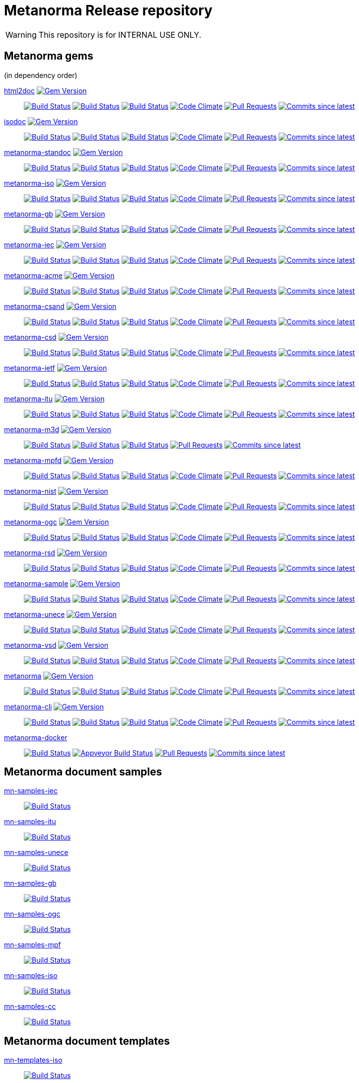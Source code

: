 = Metanorma Release repository

WARNING: This repository is for INTERNAL USE ONLY.

== Metanorma gems

(in dependency order)

https://github.com/metanorma/html2doc[html2doc] image:https://img.shields.io/gem/v/html2doc.svg["Gem Version", link="https://rubygems.org/gems/html2doc"]::
image:https://github.com/metanorma/html2doc/workflows/macos/badge.svg["Build Status", link="https://github.com/metanorma/html2doc/actions?workflow=macos"]
image:https://github.com/metanorma/html2doc/workflows/windows/badge.svg["Build Status", link="https://github.com/metanorma/html2doc/actions?workflow=windows"]
image:https://github.com/metanorma/html2doc/workflows/ubuntu/badge.svg["Build Status", link="https://github.com/metanorma/html2doc/actions?workflow=ubuntu"]
image:https://codeclimate.com/github/metanorma/html2doc/badges/gpa.svg["Code Climate", link="https://codeclimate.com/github/metanorma/html2doc"]
image:https://img.shields.io/github/issues-pr-raw/metanorma/html2doc.svg["Pull Requests", link="https://github.com/metanorma/html2doc/pulls"]
image:https://img.shields.io/github/commits-since/metanorma/html2doc/latest.svg["Commits since latest",link="https://github.com/metanorma/html2doc/releases"]

https://github.com/metanorma/isodoc[isodoc] image:https://img.shields.io/gem/v/isodoc.svg["Gem Version", link="https://rubygems.org/gems/isodoc"]::
image:https://github.com/metanorma/isodoc/workflows/macos/badge.svg["Build Status", link="https://github.com/metanorma/isodoc/actions?workflow=macos"]
image:https://github.com/metanorma/isodoc/workflows/windows/badge.svg["Build Status", link="https://github.com/metanorma/isodoc/actions?workflow=windows"]
image:https://github.com/metanorma/isodoc/workflows/ubuntu/badge.svg["Build Status", link="https://github.com/metanorma/isodoc/actions?workflow=ubuntu"]
image:https://codeclimate.com/github/metanorma/isodoc/badges/gpa.svg["Code Climate", link="https://codeclimate.com/github/metanorma/isodoc"]
image:https://img.shields.io/github/issues-pr-raw/metanorma/isodoc.svg["Pull Requests", link="https://github.com/metanorma/isodoc/pulls"]
image:https://img.shields.io/github/commits-since/metanorma/isodoc/latest.svg["Commits since latest",link="https://github.com/metanorma/isodoc/releases"]

https://github.com/metanorma/metanorma-standoc[metanorma-standoc] image:https://img.shields.io/gem/v/metanorma-standoc.svg["Gem Version", link="https://rubygems.org/gems/metanorma-standoc"]::
image:https://github.com/metanorma/metanorma-standoc/workflows/macos/badge.svg["Build Status", link="https://github.com/metanorma/metanorma-standoc/actions?workflow=macos"]
image:https://github.com/metanorma/metanorma-standoc/workflows/windows/badge.svg["Build Status", link="https://github.com/metanorma/metanorma-standoc/actions?workflow=windows"]
image:https://github.com/metanorma/metanorma-standoc/workflows/ubuntu/badge.svg["Build Status", link="https://github.com/metanorma/metanorma-standoc/actions?workflow=ubuntu"]
image:https://codeclimate.com/github/metanorma/metanorma-standoc/badges/gpa.svg["Code Climate", link="https://codeclimate.com/github/metanorma/metanorma-standoc"]
image:https://img.shields.io/github/issues-pr-raw/metanorma/metanorma-standoc.svg["Pull Requests", link="https://github.com/metanorma/metanorma-standoc/pulls"]
image:https://img.shields.io/github/commits-since/metanorma/metanorma-standoc/latest.svg["Commits since latest",link="https://github.com/metanorma/metanorma-standoc/releases"]

https://github.com/metanorma/metanorma-iso[metanorma-iso] image:https://img.shields.io/gem/v/metanorma-iso.svg["Gem Version", link="https://rubygems.org/gems/metanorma-iso"]::
image:https://github.com/metanorma/metanorma-iso/workflows/macos/badge.svg["Build Status", link="https://github.com/metanorma/metanorma-iso/actions?workflow=macos"]
image:https://github.com/metanorma/metanorma-iso/workflows/windows/badge.svg["Build Status", link="https://github.com/metanorma/metanorma-iso/actions?workflow=windows"]
image:https://github.com/metanorma/metanorma-iso/workflows/ubuntu/badge.svg["Build Status", link="https://github.com/metanorma/metanorma-iso/actions?workflow=ubuntu"]
image:https://codeclimate.com/github/metanorma/metanorma-iso/badges/gpa.svg["Code Climate", link="https://codeclimate.com/github/metanorma/metanorma-iso"]
image:https://img.shields.io/github/issues-pr-raw/metanorma/metanorma-iso.svg["Pull Requests", link="https://github.com/metanorma/metanorma-iso/pulls"]
image:https://img.shields.io/github/commits-since/metanorma/metanorma-iso/latest.svg["Commits since latest",link="https://github.com/metanorma/metanorma-iso/releases"]

https://github.com/metanorma/metanorma-gb[metanorma-gb] image:https://img.shields.io/gem/v/metanorma-gb.svg["Gem Version", link="https://rubygems.org/gems/metanorma-gb"]::
image:https://github.com/metanorma/metanorma-gb/workflows/macos/badge.svg["Build Status", link="https://github.com/metanorma/metanorma-gb/actions?workflow=macos"]
image:https://github.com/metanorma/metanorma-gb/workflows/windows/badge.svg["Build Status", link="https://github.com/metanorma/metanorma-gb/actions?workflow=windows"]
image:https://github.com/metanorma/metanorma-gb/workflows/ubuntu/badge.svg["Build Status", link="https://github.com/metanorma/metanorma-gb/actions?workflow=ubuntu"]
image:https://codeclimate.com/github/metanorma/metanorma-gb/badges/gpa.svg["Code Climate", link="https://codeclimate.com/github/metanorma/metanorma-gb"]
image:https://img.shields.io/github/issues-pr-raw/metanorma/metanorma-gb.svg["Pull Requests", link="https://github.com/metanorma/metanorma-gb/pulls"]
image:https://img.shields.io/github/commits-since/metanorma/metanorma-gb/latest.svg["Commits since latest",link="https://github.com/metanorma/metanorma-gb/releases"]

https://github.com/metanorma/metanorma-iec[metanorma-iec] image:https://img.shields.io/gem/v/metanorma-iec.svg["Gem Version", link="https://rubygems.org/gems/metanorma-iec"]::
image:https://github.com/metanorma/metanorma-iec/workflows/macos/badge.svg["Build Status", link="https://github.com/metanorma/metanorma-iec/actions?workflow=macos"]
image:https://github.com/metanorma/metanorma-iec/workflows/windows/badge.svg["Build Status", link="https://github.com/metanorma/metanorma-iec/actions?workflow=windows"]
image:https://github.com/metanorma/metanorma-iec/workflows/ubuntu/badge.svg["Build Status", link="https://github.com/metanorma/metanorma-iec/actions?workflow=ubuntu"]
image:https://codeclimate.com/github/metanorma/metanorma-iec/badges/gpa.svg["Code Climate", link="https://codeclimate.com/github/metanorma/metanorma-iec"]
image:https://img.shields.io/github/issues-pr-raw/metanorma/metanorma-iec.svg["Pull Requests", link="https://github.com/metanorma/metanorma-iec/pulls"]
image:https://img.shields.io/github/commits-since/metanorma/metanorma-iec/latest.svg["Commits since latest",link="https://github.com/metanorma/metanorma-iec/releases"]

https://github.com/metanorma/metanorma-acme[metanorma-acme] image:https://img.shields.io/gem/v/metanorma-acme.svg["Gem Version", link="https://rubygems.org/gems/metanorma-acme"]::
image:https://github.com/metanorma/metanorma-acme/workflows/macos/badge.svg["Build Status", link="https://github.com/metanorma/metanorma-acme/actions?workflow=macos"]
image:https://github.com/metanorma/metanorma-acme/workflows/windows/badge.svg["Build Status", link="https://github.com/metanorma/metanorma-acme/actions?workflow=windows"]
image:https://github.com/metanorma/metanorma-acme/workflows/ubuntu/badge.svg["Build Status", link="https://github.com/metanorma/metanorma-acme/actions?workflow=ubuntu"]
image:https://codeclimate.com/github/metanorma/metanorma-acme/badges/gpa.svg["Code Climate", link="https://codeclimate.com/github/metanorma/metanorma-acme"]
image:https://img.shields.io/github/issues-pr-raw/metanorma/metanorma-acme.svg["Pull Requests", link="https://github.com/metanorma/metanorma-acme/pulls"]
image:https://img.shields.io/github/commits-since/metanorma/metanorma-acme/latest.svg["Commits since latest",link="https://github.com/metanorma/metanorma-acme/releases"]

https://github.com/metanorma/metanorma-csand[metanorma-csand] image:https://img.shields.io/gem/v/metanorma-csand.svg["Gem Version", link="https://rubygems.org/gems/metanorma-csand"]::
image:https://github.com/metanorma/metanorma-csand/workflows/macos/badge.svg["Build Status", link="https://github.com/metanorma/metanorma-csand/actions?workflow=macos"]
image:https://github.com/metanorma/metanorma-csand/workflows/windows/badge.svg["Build Status", link="https://github.com/metanorma/metanorma-csand/actions?workflow=windows"]
image:https://github.com/metanorma/metanorma-csand/workflows/ubuntu/badge.svg["Build Status", link="https://github.com/metanorma/metanorma-csand/actions?workflow=ubuntu"]
image:https://codeclimate.com/github/metanorma/metanorma-csand/badges/gpa.svg["Code Climate", link="https://codeclimate.com/github/metanorma/metanorma-csand"]
image:https://img.shields.io/github/issues-pr-raw/metanorma/metanorma-csand.svg["Pull Requests", link="https://github.com/metanorma/metanorma-csand/pulls"]
image:https://img.shields.io/github/commits-since/metanorma/metanorma-csand/latest.svg["Commits since latest",link="https://github.com/metanorma/metanorma-csand/releases"]

https://github.com/metanorma/metanorma-csd[metanorma-csd] image:https://img.shields.io/gem/v/metanorma-csd.svg["Gem Version", link="https://rubygems.org/gems/metanorma-csd"]::
image:https://github.com/metanorma/metanorma-csd/workflows/macos/badge.svg["Build Status", link="https://github.com/metanorma/metanorma-csd/actions?workflow=macos"]
image:https://github.com/metanorma/metanorma-csd/workflows/windows/badge.svg["Build Status", link="https://github.com/metanorma/metanorma-csd/actions?workflow=windows"]
image:https://github.com/metanorma/metanorma-csd/workflows/ubuntu/badge.svg["Build Status", link="https://github.com/metanorma/metanorma-csd/actions?workflow=ubuntu"]
image:https://codeclimate.com/github/metanorma/metanorma-csd/badges/gpa.svg["Code Climate", link="https://codeclimate.com/github/metanorma/metanorma-csd"]
image:https://img.shields.io/github/issues-pr-raw/metanorma/metanorma-csd.svg["Pull Requests", link="https://github.com/metanorma/metanorma-csd/pulls"]
image:https://img.shields.io/github/commits-since/metanorma/metanorma-csd/latest.svg["Commits since latest",link="https://github.com/metanorma/metanorma-csd/releases"]

https://github.com/metanorma/metanorma-ietf[metanorma-ietf] image:https://img.shields.io/gem/v/metanorma-ietf.svg["Gem Version", link="https://rubygems.org/gems/metanorma-ietf"]::
image:https://github.com/metanorma/metanorma-ietf/workflows/macos/badge.svg["Build Status", link="https://github.com/metanorma/metanorma-ietf/actions?workflow=macos"]
image:https://github.com/metanorma/metanorma-ietf/workflows/windows/badge.svg["Build Status", link="https://github.com/metanorma/metanorma-ietf/actions?workflow=windows"]
image:https://github.com/metanorma/metanorma-ietf/workflows/ubuntu/badge.svg["Build Status", link="https://github.com/metanorma/metanorma-ietf/actions?workflow=ubuntu"]
image:https://codeclimate.com/github/metanorma/metanorma-ietf/badges/gpa.svg["Code Climate", link="https://codeclimate.com/github/metanorma/metanorma-ietf"]
image:https://img.shields.io/github/issues-pr-raw/metanorma/metanorma-ietf.svg["Pull Requests", link="https://github.com/metanorma/metanorma-ietf/pulls"]
image:https://img.shields.io/github/commits-since/metanorma/metanorma-ietf/latest.svg["Commits since latest",link="https://github.com/metanorma/metanorma-ietf/releases"]


https://github.com/metanorma/metanorma-itu[metanorma-itu] image:https://img.shields.io/gem/v/metanorma-itu.svg["Gem Version", link="https://rubygems.org/gems/metanorma-itu"]::
image:https://github.com/metanorma/metanorma-itu/workflows/macos/badge.svg["Build Status", link="https://github.com/metanorma/metanorma-itu/actions?workflow=macos"]
image:https://github.com/metanorma/metanorma-itu/workflows/windows/badge.svg["Build Status", link="https://github.com/metanorma/metanorma-itu/actions?workflow=windows"]
image:https://github.com/metanorma/metanorma-itu/workflows/ubuntu/badge.svg["Build Status", link="https://github.com/metanorma/metanorma-itu/actions?workflow=ubuntu"]
image:https://codeclimate.com/github/metanorma/metanorma-itu/badges/gpa.svg["Code Climate", link="https://codeclimate.com/github/metanorma/metanorma-itu"]
image:https://img.shields.io/github/issues-pr-raw/metanorma/metanorma-itu.svg["Pull Requests", link="https://github.com/metanorma/metanorma-itu/pulls"]
image:https://img.shields.io/github/commits-since/metanorma/metanorma-itu/latest.svg["Commits since latest",link="https://github.com/metanorma/metanorma-itu/releases"]

https://github.com/metanorma/metanorma-m3d[metanorma-m3d] image:https://img.shields.io/gem/v/metanorma-m3d.svg["Gem Version", link="https://rubygems.org/gems/metanorma-m3d"]::
image:https://github.com/metanorma/metanorma-m3d/workflows/macos/badge.svg["Build Status", link="https://github.com/metanorma/metanorma-m3d/actions?workflow=macos"]
image:https://github.com/metanorma/metanorma-m3d/workflows/windows/badge.svg["Build Status", link="https://github.com/metanorma/metanorma-m3d/actions?workflow=windows"]
image:https://github.com/metanorma/metanorma-m3d/workflows/ubuntu/badge.svg["Build Status", link="https://github.com/metanorma/metanorma-m3d/actions?workflow=ubuntu"]
image:https://img.shields.io/github/issues-pr-raw/metanorma/metanorma-m3d.svg["Pull Requests", link="https://github.com/metanorma/metanorma-m3d/pulls"]
image:https://img.shields.io/github/commits-since/metanorma/metanorma-m3d/latest.svg["Commits since latest",link="https://github.com/metanorma/metanorma-m3d/releases"]

https://github.com/metanorma/metanorma-mpfd[metanorma-mpfd] image:https://img.shields.io/gem/v/metanorma-mpfd.svg["Gem Version", link="https://rubygems.org/gems/metanorma-mpfd"]::
image:https://github.com/metanorma/metanorma-mpfd/workflows/macos/badge.svg["Build Status", link="https://github.com/metanorma/metanorma-mpfd/actions?workflow=macos"]
image:https://github.com/metanorma/metanorma-mpfd/workflows/windows/badge.svg["Build Status", link="https://github.com/metanorma/metanorma-mpfd/actions?workflow=windows"]
image:https://github.com/metanorma/metanorma-mpfd/workflows/ubuntu/badge.svg["Build Status", link="https://github.com/metanorma/metanorma-mpfd/actions?workflow=ubuntu"]
image:https://codeclimate.com/github/metanorma/metanorma-mpfd/badges/gpa.svg["Code Climate", link="https://codeclimate.com/github/metanorma/metanorma-mpfd"]
image:https://img.shields.io/github/issues-pr-raw/metanorma/metanorma-mpfd.svg["Pull Requests", link="https://github.com/metanorma/metanorma-mpfd/pulls"]
image:https://img.shields.io/github/commits-since/metanorma/metanorma-mpfd/latest.svg["Commits since latest",link="https://github.com/metanorma/metanorma-mpfd/releases"]

https://github.com/metanorma/metanorma-nist[metanorma-nist] image:https://img.shields.io/gem/v/metanorma-nist.svg["Gem Version", link="https://rubygems.org/gems/metanorma-nist"]::
image:https://github.com/metanorma/metanorma-nist/workflows/macos/badge.svg["Build Status", link="https://github.com/metanorma/metanorma-nist/actions?workflow=macos"]
image:https://github.com/metanorma/metanorma-nist/workflows/windows/badge.svg["Build Status", link="https://github.com/metanorma/metanorma-nist/actions?workflow=windows"]
image:https://github.com/metanorma/metanorma-nist/workflows/ubuntu/badge.svg["Build Status", link="https://github.com/metanorma/metanorma-nist/actions?workflow=ubuntu"]
image:https://codeclimate.com/github/metanorma/metanorma-nist/badges/gpa.svg["Code Climate", link="https://codeclimate.com/github/metanorma/metanorma-nist"]
image:https://img.shields.io/github/issues-pr-raw/metanorma/metanorma-nist.svg["Pull Requests", link="https://github.com/metanorma/metanorma-nist/pulls"]
image:https://img.shields.io/github/commits-since/metanorma/metanorma-nist/latest.svg["Commits since latest",link="https://github.com/metanorma/metanorma-nist/releases"]

https://github.com/metanorma/metanorma-ogc[metanorma-ogc] image:https://img.shields.io/gem/v/metanorma-ogc.svg["Gem Version", link="https://rubygems.org/gems/metanorma-ogc"]::
image:https://github.com/metanorma/metanorma-ogc/workflows/macos/badge.svg["Build Status", link="https://github.com/metanorma/metanorma-ogc/actions?workflow=macos"]
image:https://github.com/metanorma/metanorma-ogc/workflows/windows/badge.svg["Build Status", link="https://github.com/metanorma/metanorma-ogc/actions?workflow=windows"]
image:https://github.com/metanorma/metanorma-ogc/workflows/ubuntu/badge.svg["Build Status", link="https://github.com/metanorma/metanorma-ogc/actions?workflow=ubuntu"]
image:https://codeclimate.com/github/metanorma/metanorma-ogc/badges/gpa.svg["Code Climate", link="https://codeclimate.com/github/metanorma/metanorma-ogc"]
image:https://img.shields.io/github/issues-pr-raw/metanorma/metanorma-ogc.svg["Pull Requests", link="https://github.com/metanorma/metanorma-ogc/pulls"]
image:https://img.shields.io/github/commits-since/metanorma/metanorma-ogc/latest.svg["Commits since latest",link="https://github.com/metanorma/metanorma-ogc/releases"]

https://github.com/metanorma/metanorma-rsd[metanorma-rsd] image:https://img.shields.io/gem/v/metanorma-rsd.svg["Gem Version", link="https://rubygems.org/gems/metanorma-rsd"]::
image:https://github.com/metanorma/metanorma-rsd/workflows/macos/badge.svg["Build Status", link="https://github.com/metanorma/metanorma-rsd/actions?workflow=macos"]
image:https://github.com/metanorma/metanorma-rsd/workflows/windows/badge.svg["Build Status", link="https://github.com/metanorma/metanorma-rsd/actions?workflow=windows"]
image:https://github.com/metanorma/metanorma-rsd/workflows/ubuntu/badge.svg["Build Status", link="https://github.com/metanorma/metanorma-rsd/actions?workflow=ubuntu"]
image:https://codeclimate.com/github/metanorma/metanorma-rsd/badges/gpa.svg["Code Climate", link="https://codeclimate.com/github/metanorma/metanorma-rsd"]
image:https://img.shields.io/github/issues-pr-raw/metanorma/metanorma-rsd.svg["Pull Requests", link="https://github.com/metanorma/metanorma-rsd/pulls"]
image:https://img.shields.io/github/commits-since/metanorma/metanorma-rsd/latest.svg["Commits since latest",link="https://github.com/metanorma/metanorma-rsd/releases"]

https://github.com/metanorma/metanorma-sample[metanorma-sample] image:https://img.shields.io/gem/v/metanorma-acme.svg["Gem Version", link="https://rubygems.org/gems/metanorma-acme"]::
image:https://github.com/metanorma/metanorma-sample/workflows/macos/badge.svg["Build Status", link="https://github.com/metanorma/metanorma-sample/actions?workflow=macos"]
image:https://github.com/metanorma/metanorma-sample/workflows/windows/badge.svg["Build Status", link="https://github.com/metanorma/metanorma-sample/actions?workflow=windows"]
image:https://github.com/metanorma/metanorma-sample/workflows/ubuntu/badge.svg["Build Status", link="https://github.com/metanorma/metanorma-sample/actions?workflow=ubuntu"]
image:https://codeclimate.com/github/metanorma/metanorma-sample/badges/gpa.svg["Code Climate", link="https://codeclimate.com/github/metanorma/metanorma-sample"]
image:https://img.shields.io/github/issues-pr-raw/metanorma/metanorma-sample.svg["Pull Requests", link="https://github.com/metanorma/metanorma-sample/pulls"]
image:https://img.shields.io/github/commits-since/metanorma/metanorma-sample/latest.svg["Commits since latest",link="https://github.com/metanorma/metanorma-sample/releases"]

https://github.com/metanorma/metanorma-unece[metanorma-unece] image:https://img.shields.io/gem/v/metanorma-unece.svg["Gem Version", link="https://rubygems.org/gems/metanorma-unece"]::
image:https://github.com/metanorma/metanorma-unece/workflows/macos/badge.svg["Build Status", link="https://github.com/metanorma/metanorma-unece/actions?workflow=macos"]
image:https://github.com/metanorma/metanorma-unece/workflows/windows/badge.svg["Build Status", link="https://github.com/metanorma/metanorma-unece/actions?workflow=windows"]
image:https://github.com/metanorma/metanorma-unece/workflows/ubuntu/badge.svg["Build Status", link="https://github.com/metanorma/metanorma-unece/actions?workflow=ubuntu"]
image:https://codeclimate.com/github/metanorma/metanorma-unece/badges/gpa.svg["Code Climate", link="https://codeclimate.com/github/metanorma/metanorma-unece"]
image:https://img.shields.io/github/issues-pr-raw/metanorma/metanorma-unece.svg["Pull Requests", link="https://github.com/metanorma/metanorma-unece/pulls"]
image:https://img.shields.io/github/commits-since/metanorma/metanorma-unece/latest.svg["Commits since latest",link="https://github.com/metanorma/metanorma-unece/releases"]

https://github.com/metanorma/metanorma-vsd[metanorma-vsd] image:https://img.shields.io/gem/v/metanorma-vsd.svg["Gem Version", link="https://rubygems.org/gems/metanorma-vsd"]::
image:https://github.com/metanorma/metanorma-vsd/workflows/macos/badge.svg["Build Status", link="https://github.com/metanorma/metanorma-vsd/actions?workflow=macos"]
image:https://github.com/metanorma/metanorma-vsd/workflows/windows/badge.svg["Build Status", link="https://github.com/metanorma/metanorma-vsd/actions?workflow=windows"]
image:https://github.com/metanorma/metanorma-vsd/workflows/ubuntu/badge.svg["Build Status", link="https://github.com/metanorma/metanorma-vsd/actions?workflow=ubuntu"]
image:https://codeclimate.com/github/metanorma/metanorma-vsd/badges/gpa.svg["Code Climate", link="https://codeclimate.com/github/metanorma/metanorma-vsd"]
image:https://img.shields.io/github/issues-pr-raw/metanorma/metanorma-vsd.svg["Pull Requests", link="https://github.com/metanorma/metanorma-vsd/pulls"]
image:https://img.shields.io/github/commits-since/metanorma/metanorma-vsd/latest.svg["Commits since latest",link="https://github.com/metanorma/metanorma-vsd/releases"]

https://github.com/metanorma/metanorma[metanorma] image:https://img.shields.io/gem/v/metanorma.svg["Gem Version", link="https://rubygems.org/gems/metanorma"]::
image:https://github.com/metanorma/metanorma/workflows/macos/badge.svg["Build Status", link="https://github.com/metanorma/metanorma/actions?workflow=macos"]
image:https://github.com/metanorma/metanorma/workflows/windows/badge.svg["Build Status", link="https://github.com/metanorma/metanorma/actions?workflow=windows"]
image:https://github.com/metanorma/metanorma/workflows/ubuntu/badge.svg["Build Status", link="https://github.com/metanorma/metanorma/actions?workflow=ubuntu"]
image:https://codeclimate.com/github/metanorma/metanorma/badges/gpa.svg["Code Climate", link="https://codeclimate.com/github/metanorma/metanorma"]
image:https://img.shields.io/github/issues-pr-raw/metanorma/metanorma.svg["Pull Requests", link="https://github.com/metanorma/metanorma/pulls"]
image:https://img.shields.io/github/commits-since/metanorma/metanorma/latest.svg["Commits since latest",link="https://github.com/metanorma/metanorma/releases"]

https://github.com/metanorma/metanorma-cli[metanorma-cli] image:https://img.shields.io/gem/v/metanorma-cli.svg["Gem Version", link="https://rubygems.org/gems/metanorma-cli"]::
image:https://github.com/metanorma/metanorma-cli/workflows/macos/badge.svg["Build Status", link="https://github.com/metanorma/metanorma-cli/actions?workflow=macos"]
image:https://github.com/metanorma/metanorma-cli/workflows/windows/badge.svg["Build Status", link="https://github.com/metanorma/metanorma-cli/actions?workflow=windows"]
image:https://github.com/metanorma/metanorma-cli/workflows/ubuntu/badge.svg["Build Status", link="https://github.com/metanorma/metanorma-cli/actions?workflow=ubuntu"]
image:https://codeclimate.com/github/metanorma/metanorma-cli/badges/gpa.svg["Code Climate", link="https://codeclimate.com/github/metanorma/metanorma-cli"]
image:https://img.shields.io/github/issues-pr-raw/metanorma/metanorma-cli.svg["Pull Requests", link="https://github.com/metanorma/metanorma-cli/pulls"]
image:https://img.shields.io/github/commits-since/metanorma/metanorma-cli/latest.svg["Commits since latest",link="https://github.com/metanorma/metanorma-cli/releases"]

https://github.com/metanorma/metanorma-docker[metanorma-docker]::
image:https://travis-ci.com/metanorma/metanorma-docker.svg?branch=master["Build Status", link="https://travis-ci.com/metanorma/metanorma-docker"]
image:https://ci.appveyor.com/api/projects/status/ghb0adudv6vrqw6o?svg=true["Appveyor Build Status",link="https://ci.appveyor.com/project/Metanorma/metanorma-docker"]
image:https://img.shields.io/github/issues-pr-raw/metanorma/metanorma-docker.svg["Pull Requests", link="https://github.com/metanorma/metanorma-docker/pulls"]
image:https://img.shields.io/github/commits-since/metanorma/metanorma-docker/latest.svg["Commits since latest",link="https://github.com/metanorma/metanorma-docker/releases"]


== Metanorma document samples

https://github.com/metanorma/mn-samples-iec[mn-samples-iec]::
image:https://travis-ci.com/metanorma/mn-samples-iec.svg["Build Status", link="https://travis-ci.com/metanorma/mn-samples-iec"]
https://github.com/metanorma/mn-samples-itu[mn-samples-itu]::
image:https://travis-ci.com/metanorma/mn-samples-itu.svg["Build Status", link="https://travis-ci.com/metanorma/mn-samples-itu"]
https://github.com/metanorma/mn-samples-unece[mn-samples-unece]::
image:https://travis-ci.com/metanorma/mn-samples-unece.svg["Build Status", link="https://travis-ci.com/metanorma/mn-samples-unece"]
https://github.com/metanorma/mn-samples-gb[mn-samples-gb]::
image:https://travis-ci.com/metanorma/mn-samples-gb.svg["Build Status", link="https://travis-ci.com/metanorma/mn-samples-gb"]
https://github.com/metanorma/mn-samples-ogc[mn-samples-ogc]::
image:https://travis-ci.com/metanorma/mn-samples-ogc.svg["Build Status", link="https://travis-ci.com/metanorma/mn-samples-ogc"]
https://github.com/metanorma/mn-samples-mpf[mn-samples-mpf]::
image:https://travis-ci.com/metanorma/mn-samples-mpf.svg["Build Status", link="https://travis-ci.com/metanorma/mn-samples-mpf"]
https://github.com/metanorma/mn-samples-iso[mn-samples-iso]::
image:https://travis-ci.com/metanorma/mn-samples-iso.svg["Build Status", link="https://travis-ci.com/metanorma/mn-samples-iso"]
https://github.com/metanorma/mn-samples-cc[mn-samples-cc]::
image:https://travis-ci.com/metanorma/mn-samples-cc.svg["Build Status", link="https://travis-ci.com/metanorma/mn-samples-cc"]

== Metanorma document templates

https://github.com/metanorma/mn-templates-iso[mn-templates-iso]::
image:https://travis-ci.com/metanorma/mn-templates-iso.svg["Build Status", link="https://travis-ci.com/metanorma/mn-templates-iso"]
https://github.com/metanorma/mn-templates-iec[mn-templates-iec]::
image:https://travis-ci.com/metanorma/mn-templates-iec.svg["Build Status", link="https://travis-ci.com/metanorma/mn-templates-iec"]
https://github.com/metanorma/mn-templates-ogc[mn-templates-ogc]::
image:https://travis-ci.com/metanorma/mn-templates-ogc.svg["Build Status", link="https://travis-ci.com/metanorma/mn-templates-ogc"]
https://github.com/metanorma/mn-templates-csd[mn-templates-csd]::
image:https://travis-ci.com/metanorma/mn-templates-csd.svg["Build Status", link="https://travis-ci.com/metanorma/mn-templates-csd"]
https://github.com/metanorma/mn-templates-ietf[mn-templates-ietf]::
image:https://travis-ci.com/metanorma/mn-templates-ietf.svg["Build Status", link="https://travis-ci.com/metanorma/mn-templates-ietf"]

////
mn-templates-itu::
image:https://travis-ci.com/metanorma/mn-templates-itu.svg["Build Status", link="https://travis-ci.com/metanorma/mn-templates-itu"]
////


== Utility / Leaf gems

https://github.com/metanorma/cnccs[cnccs] image:https://img.shields.io/gem/v/cnccs.svg["Gem Version", link="https://rubygems.org/gems/cnccs"]::
image:https://github.com/metanorma/cnccs/workflows/macos/badge.svg["Build Status", link="https://github.com/metanorma/cnccs/actions?workflow=macos"]
image:https://github.com/metanorma/cnccs/workflows/windows/badge.svg["Build Status", link="https://github.com/metanorma/cnccs/actions?workflow=windows"]
image:https://github.com/metanorma/cnccs/workflows/ubuntu/badge.svg["Build Status", link="https://github.com/metanorma/cnccs/actions?workflow=ubuntu"]
image:https://codeclimate.com/github/metanorma/cnccs/badges/gpa.svg["Code Climate", link="https://codeclimate.com/github/metanorma/cnccs"]
image:https://img.shields.io/github/issues-pr-raw/metanorma/cnccs.svg["Pull Requests", link="https://github.com/metanorma/cnccs/pulls"]
image:https://img.shields.io/github/commits-since/metanorma/cnccs/latest.svg["Commits since latest",link="https://github.com/metanorma/cnccs/releases"]

https://github.com/metanorma/gb-agencies[gb-agencies] image:https://img.shields.io/gem/v/gb-agencies.svg["Gem Version", link="https://rubygems.org/gems/gb-agencies"]::
image:https://github.com/metanorma/gb-agencies/workflows/macos/badge.svg["Build Status", link="https://github.com/metanorma/gb-agencies/actions?workflow=macos"]
image:https://github.com/metanorma/gb-agencies/workflows/windows/badge.svg["Build Status", link="https://github.com/metanorma/gb-agencies/actions?workflow=windows"]
image:https://github.com/metanorma/gb-agencies/workflows/ubuntu/badge.svg["Build Status", link="https://github.com/metanorma/gb-agencies/actions?workflow=ubuntu"]
image:https://codeclimate.com/github/metanorma/gb-agencies/badges/gpa.svg["Code Climate", link="https://codeclimate.com/github/metanorma/gb-agencies"]
image:https://img.shields.io/github/issues-pr-raw/metanorma/gb-agencies.svg["Pull Requests", link="https://github.com/metanorma/gb-agencies/pulls"]
image:https://img.shields.io/github/commits-since/metanorma/gb-agencies/latest.svg["Commits since latest",link="https://github.com/metanorma/gb-agencies/releases"]

https://github.com/metanorma/iev[iev] image:https://img.shields.io/gem/v/iev.svg["Gem Version", link="https://rubygems.org/gems/iev"]::
image:https://github.com/metanorma/iev/workflows/macos/badge.svg["Build Status", link="https://github.com/metanorma/iev/actions?workflow=macos"]
image:https://github.com/metanorma/iev/workflows/windows/badge.svg["Build Status", link="https://github.com/metanorma/iev/actions?workflow=windows"]
image:https://github.com/metanorma/iev/workflows/ubuntu/badge.svg["Build Status", link="https://github.com/metanorma/iev/actions?workflow=ubuntu"]
image:https://codeclimate.com/github/metanorma/iev/badges/gpa.svg["Code Climate", link="https://codeclimate.com/github/metanorma/iev"]
image:https://img.shields.io/github/issues-pr-raw/metanorma/iev.svg["Pull Requests", link="https://github.com/metanorma/iev/pulls"]
image:https://img.shields.io/github/commits-since/metanorma/iev/latest.svg["Commits since latest",link="https://github.com/metanorma/iev/releases"]

https://github.com/metanorma/isoics[isoics] image:https://img.shields.io/gem/v/isoics.svg["Gem Version", link="https://rubygems.org/gems/isoics"]::
image:https://github.com/metanorma/isoics/workflows/macos/badge.svg["Build Status", link="https://github.com/metanorma/isoics/actions?workflow=macos"]
image:https://github.com/metanorma/isoics/workflows/windows/badge.svg["Build Status", link="https://github.com/metanorma/isoics/actions?workflow=windows"]
image:https://github.com/metanorma/isoics/workflows/ubuntu/badge.svg["Build Status", link="https://github.com/metanorma/isoics/actions?workflow=ubuntu"]
image:https://codeclimate.com/github/metanorma/isoics/badges/gpa.svg["Code Climate", link="https://codeclimate.com/github/metanorma/isoics"]
image:https://img.shields.io/github/issues-pr-raw/metanorma/isoics.svg["Pull Requests", link="https://github.com/metanorma/isoics/pulls"]
image:https://img.shields.io/github/commits-since/metanorma/isoics/latest.svg["Commits since latest",link="https://github.com/metanorma/isoics/releases"]

https://github.com/metanorma/mathml2asciimath[mathml2asciimath] image:https://img.shields.io/gem/v/mathml2asciimath.svg["Gem Version", link="https://rubygems.org/gems/mathml2asciimath"]::
image:https://github.com/metanorma/mathml2asciimath/workflows/macos/badge.svg["Build Status", link="https://github.com/metanorma/mathml2asciimath/actions?workflow=macos"]
image:https://github.com/metanorma/mathml2asciimath/workflows/windows/badge.svg["Build Status", link="https://github.com/metanorma/mathml2asciimath/actions?workflow=windows"]
image:https://github.com/metanorma/mathml2asciimath/workflows/ubuntu/badge.svg["Build Status", link="https://github.com/metanorma/mathml2asciimath/actions?workflow=ubuntu"]
image:https://codeclimate.com/github/metanorma/mathml2asciimath/badges/gpa.svg["Code Climate", link="https://codeclimate.com/github/metanorma/mathml2asciimath"]
image:https://img.shields.io/github/issues-pr-raw/metanorma/mathml2asciimath.svg["Pull Requests", link="https://github.com/metanorma/mathml2asciimath/pulls"]
image:https://img.shields.io/github/commits-since/metanorma/mathml2asciimath/latest.svg["Commits since latest",link="https://github.com/metanorma/mathml2asciimath/releases"]

https://github.com/metanorma/omml2mathml[omml2mathml] image:https://img.shields.io/gem/v/omml2mathml.svg["Gem Version", link="https://rubygems.org/gems/omml2mathml"]::
image:https://github.com/metanorma/omml2mathml/workflows/macos/badge.svg["Build Status", link="https://github.com/metanorma/omml2mathml/actions?workflow=macos"]
image:https://github.com/metanorma/omml2mathml/workflows/windows/badge.svg["Build Status", link="https://github.com/metanorma/omml2mathml/actions?workflow=windows"]
image:https://github.com/metanorma/omml2mathml/workflows/ubuntu/badge.svg["Build Status", link="https://github.com/metanorma/omml2mathml/actions?workflow=ubuntu"]
image:https://codeclimate.com/github/metanorma/omml2mathml/badges/gpa.svg["Code Climate", link="https://codeclimate.com/github/metanorma/omml2mathml"]
image:https://img.shields.io/github/issues-pr-raw/metanorma/omml2mathml.svg["Pull Requests", link="https://github.com/metanorma/omml2mathml/pulls"]
image:https://img.shields.io/github/commits-since/metanorma/omml2mathml/latest.svg["Commits since latest",link="https://github.com/metanorma/omml2mathml/releases"]

https://github.com/metanorma/reverse_asciidoctor[reverse_asciidoctor] image:https://img.shields.io/gem/v/reverse_asciidoctor.svg["Gem Version", link="https://rubygems.org/gems/reverse_asciidoctor"]::
image:https://github.com/metanorma/reverse_asciidoctor/workflows/macos/badge.svg["Build Status", link="https://github.com/metanorma/reverse_asciidoctor/actions?workflow=macos"]
image:https://github.com/metanorma/reverse_asciidoctor/workflows/windows/badge.svg["Build Status", link="https://github.com/metanorma/reverse_asciidoctor/actions?workflow=windows"]
image:https://github.com/metanorma/reverse_asciidoctor/workflows/ubuntu/badge.svg["Build Status", link="https://github.com/metanorma/reverse_asciidoctor/actions?workflow=ubuntu"]
image:https://codeclimate.com/github/metanorma/reverse_asciidoctor/badges/gpa.svg["Code Climate", link="https://codeclimate.com/github/metanorma/reverse_asciidoctor"]
image:https://img.shields.io/github/issues-pr-raw/metanorma/reverse_asciidoctor.svg["Pull Requests", link="https://github.com/metanorma/reverse_asciidoctor/pulls"]
image:https://img.shields.io/github/commits-since/metanorma/reverse_asciidoctor/latest.svg["Commits since latest",link="https://github.com/metanorma/reverse_asciidoctor/releases"]

https://github.com/metanorma/unicode2latex[unicode2latex] image:https://img.shields.io/gem/v/unicode2latex.svg["Gem Version", link="https://rubygems.org/gems/unicode2latex"]::
image:https://github.com/metanorma/unicode2latex/workflows/macos/badge.svg["Build Status", link="https://github.com/metanorma/unicode2latex/actions?workflow=macos"]
image:https://github.com/metanorma/unicode2latex/workflows/windows/badge.svg["Build Status", link="https://github.com/metanorma/unicode2latex/actions?workflow=windows"]
image:https://github.com/metanorma/unicode2latex/workflows/ubuntu/badge.svg["Build Status", link="https://github.com/metanorma/unicode2latex/actions?workflow=ubuntu"]
image:https://codeclimate.com/github/metanorma/unicode2latex/badges/gpa.svg["Code Climate", link="https://codeclimate.com/github/metanorma/unicode2latex"]
image:https://img.shields.io/github/issues-pr-raw/metanorma/unicode2latex.svg["Pull Requests", link="https://github.com/metanorma/unicode2latex/pulls"]
image:https://img.shields.io/github/commits-since/metanorma/unicode2latex/latest.svg["Commits since latest",link="https://github.com/metanorma/unicode2latex/releases"]


== Relaton gems

https://github.com/relaton/relaton-bib[relaton-bib] image:https://img.shields.io/gem/v/relaton-bib.svg["Gem Version", link="https://rubygems.org/gems/relaton-bib"]::
image:https://github.com/relaton/relaton-bib/workflows/macos/badge.svg["Build Status", link="https://github.com/relaton/relaton-bib/actions?workflow=macos"]
image:https://github.com/relaton/relaton-bib/workflows/windows/badge.svg["Build Status", link="https://github.com/relaton/relaton-bib/actions?workflow=windows"]
image:https://github.com/relaton/relaton-bib/workflows/ubuntu/badge.svg["Build Status", link="https://github.com/relaton/relaton-bib/actions?workflow=ubuntu"]
image:https://codeclimate.com/github/relaton/relaton-bib/badges/gpa.svg["Code Climate", link="https://codeclimate.com/github/relaton/relaton-bib"]
image:https://img.shields.io/github/issues-pr-raw/relaton/relaton-bib.svg["Pull Requests", link="https://github.com/relaton/relaton-bib/pulls"]
image:https://img.shields.io/github/commits-since/relaton/relaton-bib/latest.svg["Commits since latest",link="https://github.com/relaton/relaton-bib/releases"]

https://github.com/relaton/relaton-itu[relaton-itu] image:https://img.shields.io/gem/v/relaton-itu.svg["Gem Version", link="https://rubygems.org/gems/relaton-itu"]::
image:https://github.com/relaton/relaton-itu/workflows/macos/badge.svg["Build Status", link="https://github.com/relaton/relaton-itu/actions?workflow=macos"]
image:https://github.com/relaton/relaton-itu/workflows/windows/badge.svg["Build Status", link="https://github.com/relaton/relaton-itu/actions?workflow=windows"]
image:https://github.com/relaton/relaton-itu/workflows/ubuntu/badge.svg["Build Status", link="https://github.com/relaton/relaton-itu/actions?workflow=ubuntu"]
image:https://codeclimate.com/github/relaton/relaton-itu/badges/gpa.svg["Code Climate", link="https://codeclimate.com/github/relaton/relaton-itu"]
image:https://img.shields.io/github/issues-pr-raw/relaton/relaton-itu.svg["Pull Requests", link="https://github.com/relaton/relaton-itu/pulls"]
image:https://img.shields.io/github/commits-since/relaton/relaton-itu/latest.svg["Commits since latest",link="https://github.com/relaton/relaton-itu/releases"]

https://github.com/relaton/relaton-gb[relaton-gb] image:https://img.shields.io/gem/v/relaton-gb.svg["Gem Version", link="https://rubygems.org/gems/relaton-gb"]::
image:https://github.com/relaton/relaton-gb/workflows/macos/badge.svg["Build Status", link="https://github.com/relaton/relaton-gb/actions?workflow=macos"]
image:https://github.com/relaton/relaton-gb/workflows/windows/badge.svg["Build Status", link="https://github.com/relaton/relaton-gb/actions?workflow=windows"]
image:https://github.com/relaton/relaton-gb/workflows/ubuntu/badge.svg["Build Status", link="https://github.com/relaton/relaton-gb/actions?workflow=ubuntu"]
image:https://codeclimate.com/github/relaton/relaton-gb/badges/gpa.svg["Code Climate", link="https://codeclimate.com/github/relaton/relaton-gb"]
image:https://img.shields.io/github/issues-pr-raw/relaton/relaton-gb.svg["Pull Requests", link="https://github.com/relaton/relaton-gb/pulls"]
image:https://img.shields.io/github/commits-since/relaton/relaton-gb/latest.svg["Commits since latest",link="https://github.com/relaton/relaton-gb/releases"]

https://github.com/relaton/relaton-iec[relaton-iec] image:https://img.shields.io/gem/v/relaton-iec.svg["Gem Version", link="https://rubygems.org/gems/relaton-iec"]::
image:https://github.com/relaton/relaton-iec/workflows/macos/badge.svg["Build Status", link="https://github.com/relaton/relaton-iec/actions?workflow=macos"]
image:https://github.com/relaton/relaton-iec/workflows/windows/badge.svg["Build Status", link="https://github.com/relaton/relaton-iec/actions?workflow=windows"]
image:https://github.com/relaton/relaton-iec/workflows/ubuntu/badge.svg["Build Status", link="https://github.com/relaton/relaton-iec/actions?workflow=ubuntu"]
image:https://codeclimate.com/github/relaton/relaton-iec/badges/gpa.svg["Code Climate", link="https://codeclimate.com/github/relaton/relaton-iec"]
image:https://img.shields.io/github/issues-pr-raw/relaton/relaton-iec.svg["Pull Requests", link="https://github.com/relaton/relaton-iec/pulls"]
image:https://img.shields.io/github/commits-since/relaton/relaton-iec/latest.svg["Commits since latest",link="https://github.com/relaton/relaton-iec/releases"]

https://github.com/relaton/relaton-ietf[relaton-ietf] image:https://img.shields.io/gem/v/relaton-ietf.svg["Gem Version", link="https://rubygems.org/gems/relaton-ietf"]::
image:https://github.com/relaton/relaton-ietf/workflows/macos/badge.svg["Build Status", link="https://github.com/relaton/relaton-ietf/actions?workflow=macos"]
image:https://github.com/relaton/relaton-ietf/workflows/windows/badge.svg["Build Status", link="https://github.com/relaton/relaton-ietf/actions?workflow=windows"]
image:https://github.com/relaton/relaton-ietf/workflows/ubuntu/badge.svg["Build Status", link="https://github.com/relaton/relaton-ietf/actions?workflow=ubuntu"]
image:https://codeclimate.com/github/relaton/relaton-ietf/badges/gpa.svg["Code Climate", link="https://codeclimate.com/github/relaton/relaton-ietf"]
image:https://img.shields.io/github/issues-pr-raw/relaton/relaton-ietf.svg["Pull Requests", link="https://github.com/relaton/relaton-ietf/pulls"]
image:https://img.shields.io/github/commits-since/relaton/relaton-ietf/latest.svg["Commits since latest",link="https://github.com/relaton/relaton-ietf/releases"]

https://github.com/relaton/relaton-iso[relaton-iso] image:https://img.shields.io/gem/v/relaton-iso.svg["Gem Version", link="https://rubygems.org/gems/relaton-iso"]::
image:https://github.com/relaton/relaton-iso/workflows/macos/badge.svg["Build Status", link="https://github.com/relaton/relaton-iso/actions?workflow=macos"]
image:https://github.com/relaton/relaton-iso/workflows/windows/badge.svg["Build Status", link="https://github.com/relaton/relaton-iso/actions?workflow=windows"]
image:https://github.com/relaton/relaton-iso/workflows/ubuntu/badge.svg["Build Status", link="https://github.com/relaton/relaton-iso/actions?workflow=ubuntu"]
image:https://codeclimate.com/github/relaton/relaton-iso/badges/gpa.svg["Code Climate", link="https://codeclimate.com/github/metanorma/relaton-iso"]
image:https://img.shields.io/github/issues-pr-raw/relaton/relaton-iso.svg["Pull Requests", link="https://github.com/relaton/relaton-iso/pulls"]
image:https://img.shields.io/github/commits-since/relaton/relaton/latest.svg["Commits since latest",link="https://github.com/relaton/relaton/releases"]

https://github.com/relaton/relaton-iso-bib[relaton-iso-bib] image:https://img.shields.io/gem/v/relaton-iso-bib.svg["Gem Version", link="https://rubygems.org/gems/relaton-iso-bib"]::
image:https://github.com/relaton/relaton-iso-bib/workflows/macos/badge.svg["Build Status", link="https://github.com/relaton/relaton-iso-bib/actions?workflow=macos"]
image:https://github.com/relaton/relaton-iso-bib/workflows/windows/badge.svg["Build Status", link="https://github.com/relaton/relaton-iso-bib/actions?workflow=windows"]
image:https://github.com/relaton/relaton-iso-bib/workflows/ubuntu/badge.svg["Build Status", link="https://github.com/relaton/relaton-iso-bib/actions?workflow=ubuntu"]
image:https://codeclimate.com/github/relaton/relaton-iso-bib/badges/gpa.svg["Code Climate", link="https://codeclimate.com/github/relaton/relaton-iso-bib"]
image:https://img.shields.io/github/issues-pr-raw/relaton/relaton-iso-bib.svg["Pull Requests", link="https://github.com/relaton/relaton-iso-bib/pulls"]
image:https://img.shields.io/github/commits-since/relaton/relaton-iso-bib/latest.svg["Commits since latest",link="https://github.com/relaton/relaton-iso-bib/releases"]

https://github.com/relaton/relaton-nist[relaton-nist] image:https://img.shields.io/gem/v/relaton-nist.svg["Gem Version", link="https://rubygems.org/gems/relaton-nist"]::
image:https://github.com/relaton/relaton-nist/workflows/macos/badge.svg["Build Status", link="https://github.com/relaton/relaton-nist/actions?workflow=macos"]
image:https://github.com/relaton/relaton-nist/workflows/windows/badge.svg["Build Status", link="https://github.com/relaton/relaton-nist/actions?workflow=windows"]
image:https://github.com/relaton/relaton-nist/workflows/ubuntu/badge.svg["Build Status", link="https://github.com/relaton/relaton-nist/actions?workflow=ubuntu"]
image:https://codeclimate.com/github/relaton/relaton-nist/badges/gpa.svg["Code Climate", link="https://codeclimate.com/github/relaton/relaton-nist"]
image:https://img.shields.io/github/issues-pr-raw/relaton/relaton-nist.svg["Pull Requests", link="https://github.com/relaton/relaton-nist/pulls"]
image:https://img.shields.io/github/commits-since/relaton/relaton-nist/latest.svg["Commits since latest",link="https://github.com/relaton/relaton-nist/releases"]

https://github.com/relaton/relaton-ogc[relaton-ogc] image:https://img.shields.io/gem/v/relaton-ogc.svg["Gem Version", link="https://rubygems.org/gems/relaton-ogc"]::
image:https://github.com/relaton/relaton-ogc/workflows/macos/badge.svg["Build Status", link="https://github.com/relaton/relaton-ogc/actions?workflow=macos"]
image:https://github.com/relaton/relaton-ogc/workflows/windows/badge.svg["Build Status", link="https://github.com/relaton/relaton-ogc/actions?workflow=windows"]
image:https://github.com/relaton/relaton-ogc/workflows/ubuntu/badge.svg["Build Status", link="https://github.com/relaton/relaton-ogc/actions?workflow=ubuntu"]
image:https://codeclimate.com/github/relaton/relaton-ogc/badges/gpa.svg["Code Climate", link="https://codeclimate.com/github/relaton/relaton-ogc"]
image:https://img.shields.io/github/issues-pr-raw/relaton/relaton-ogc.svg["Pull Requests", link="https://github.com/relaton/relaton-ogc/pulls"]
image:https://img.shields.io/github/commits-since/relaton/relaton-ogc/latest.svg["Commits since latest",link="https://github.com/relaton/relaton-ogc/releases"]

https://github.com/relaton/relaton-iev[relaton-iev] image:https://img.shields.io/gem/v/relaton-iev.svg["Gem Version", link="https://rubygems.org/gems/relaton-iev"]::
image:https://github.com/relaton/relaton-iev/workflows/macos/badge.svg["Build Status", link="https://github.com/relaton/relaton-iev/actions?workflow=macos"]
image:https://github.com/relaton/relaton-iev/workflows/windows/badge.svg["Build Status", link="https://github.com/relaton/relaton-iev/actions?workflow=windows"]
image:https://github.com/relaton/relaton-iev/workflows/ubuntu/badge.svg["Build Status", link="https://github.com/relaton/relaton-iev/actions?workflow=ubuntu"]
image:https://codeclimate.com/github/relaton/relaton-iev/badges/gpa.svg["Code Climate", link="https://codeclimate.com/github/relaton/relaton-iev"]
image:https://img.shields.io/github/issues-pr-raw/relaton/relaton-iev.svg["Pull Requests", link="https://github.com/relaton/relaton-iev/pulls"]
image:https://img.shields.io/github/commits-since/relaton/relaton-iev/latest.svg["Commits since latest",link="https://github.com/relaton/relaton-iev/releases"]

https://github.com/relaton/relaton-cli[relaton-cli] image:https://img.shields.io/gem/v/relaton-cli.svg["Gem Version", link="https://rubygems.org/gems/relaton-cli"]::
image:https://github.com/relaton/relaton-cli/workflows/macos/badge.svg["Build Status", link="https://github.com/relaton/relaton-cli/actions?workflow=macos"]
image:https://github.com/relaton/relaton-cli/workflows/windows/badge.svg["Build Status", link="https://github.com/relaton/relaton-cli/actions?workflow=windows"]
image:https://github.com/relaton/relaton-cli/workflows/ubuntu/badge.svg["Build Status", link="https://github.com/relaton/relaton-cli/actions?workflow=ubuntu"]
image:https://codeclimate.com/github/relaton/relaton-cli/badges/gpa.svg["Code Climate", link="https://codeclimate.com/github/relaton/relaton-cli"]
image:https://img.shields.io/github/issues-pr-raw/relaton/relaton-cli.svg["Pull Requests", link="https://github.com/relaton/relaton-cli/pulls"]
image:https://img.shields.io/github/commits-since/relaton/relaton-cli/latest.svg["Commits since latest",link="https://github.com/relaton/relaton-cli/releases"]

https://github.com/relaton/relaton[relaton] image:https://img.shields.io/gem/v/relaton.svg["Gem Version", link="https://rubygems.org/gems/relaton"]::
image:https://github.com/relaton/relaton/workflows/macos/badge.svg["Build Status", link="https://github.com/relaton/relaton/actions?workflow=macos"]
image:https://github.com/relaton/relaton/workflows/windows/badge.svg["Build Status", link="https://github.com/relaton/relaton/actions?workflow=windows"]
image:https://github.com/relaton/relaton/workflows/ubuntu/badge.svg["Build Status", link="https://github.com/relaton/relaton/actions?workflow=ubuntu"]
image:https://codeclimate.com/github/relaton/relaton/badges/gpa.svg["Code Climate", link="https://codeclimate.com/github/relaton/relaton"]
image:https://img.shields.io/github/issues-pr-raw/relaton/relaton.svg["Pull Requests", link="https://github.com/relaton/relaton/pulls"]
image:https://img.shields.io/github/commits-since/relaton/relaton/latest.svg["Commits since latest",link="https://github.com/relaton/relaton/releases"]



== Purpose

Today Metanorma spans over 50 gems. Changes to underlying gems, such as https://github.com/metanorma/metanorma[`metanorma`] can cause many of the downstream gems to need upgrading.

We use the https://github.com/metanorma/lapidist[`lapidist`] gem to synchronize the releases.


== Resources

This repo https://github.com/metanorma/metanorma-release[`metanorma-release`] is used as the main building environment.

It submodules *all* metanorma gems for the release process, and also maintains a gem dependency tree within metanorma (should be easy to automate, or worse to worse manual...).


== Flow

This is really a "`composite-git-flow`" kind of process. Maybe it's called `git gush` or `git cascade`.

The typical scenario is:

. A flavor gem needs enhancing (e.g. ISO)
. `metanorma-iso` forces change on a basic gem, like `isodoc`
. An `isodoc` update means the testing on all downstream gems needs to be updated

This is how the Metanorma release flow will look like.


=== Commands available

[source,sh]
----
$ bundle exec lapidist start
----



=== Updating code and integrated testing

. Go to this `metanorma-release` repository

. Run a script to create feature branches in all gems.

. Do the necessary work in the submodule'd (in this repo) `isodoc` and `metanorma-iso`

. Run a script that performs tests on all the gems at once using the newly created feature branches

.. (alt) if you want Travis to test for you, push the `metanorma-release` repository, and Travis will build for you

. When all the gems pass, run a script to make PRs to every repository. If the feature branch for a gem is empty, the script will ignore it.

. Merge PRs by hand or by script (into master or a release branch)


=== Releasing

. When a release branch is ready (for all gems), run a script to:
.. Bump version of those gems (`VERSION` variable in code)
.. Update the ``Gemfile``s (remove feature branches)
.. Update ``gemspec``s to lock versions

. Issue PRs for those gems to merge their release branches into `master`.

. Merge the release PRs by hand or by script.

Ideally, we want to update the base gems first, then the immediately dependent gems, and so forth to ensure that the builds always pass.

